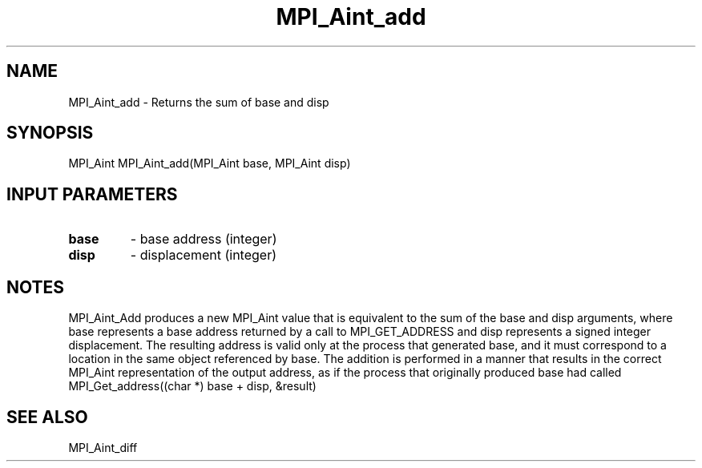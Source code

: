 .TH MPI_Aint_add 3 "2/9/2024" " " "MPI"
.SH NAME
MPI_Aint_add \-  Returns the sum of base and disp 
.SH SYNOPSIS
.nf
.fi
.nf
MPI_Aint MPI_Aint_add(MPI_Aint base, MPI_Aint disp)
.fi


.SH INPUT PARAMETERS
.PD 0
.TP
.B base 
- base address (integer)
.PD 1
.PD 0
.TP
.B disp 
- displacement (integer)
.PD 1

.SH NOTES
MPI_Aint_Add produces a new MPI_Aint value that is equivalent to the sum of the
base and disp arguments, where base represents a base address returned by a call
to MPI_GET_ADDRESS and disp represents a signed integer displacement. The resulting
address is valid only at the process that generated base, and it must correspond
to a location in the same object referenced by base. The addition is performed in
a manner that results in the correct MPI_Aint representation of the output address,
as if the process that originally produced base had called
.nf
MPI_Get_address((char *) base + disp, &result)
.fi


.SH SEE ALSO
MPI_Aint_diff
.br
